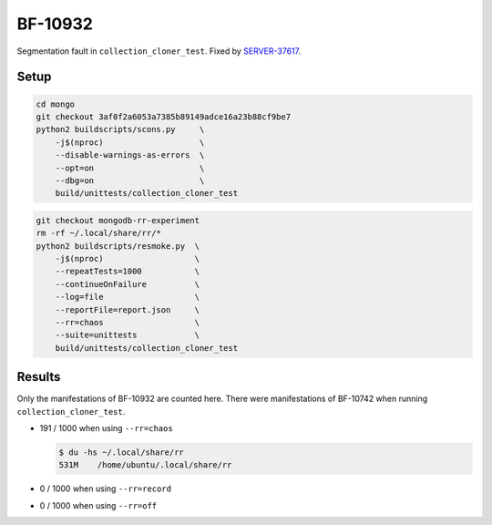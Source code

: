 BF-10932
========

Segmentation fault in ``collection_cloner_test``. Fixed by SERVER-37617_.

.. _SERVER-37617: https://jira.mongodb.org/browse/SERVER-37617

Setup
-----

.. code-block:: sh

    cd mongo
    git checkout 3af0f2a6053a7385b89149adce16a23b88cf9be7
    python2 buildscripts/scons.py     \
        -j$(nproc)                    \
        --disable-warnings-as-errors  \
        --opt=on                      \
        --dbg=on                      \
        build/unittests/collection_cloner_test

.. code-block:: sh

    git checkout mongodb-rr-experiment
    rm -rf ~/.local/share/rr/*
    python2 buildscripts/resmoke.py  \
        -j$(nproc)                   \
        --repeatTests=1000           \
        --continueOnFailure          \
        --log=file                   \
        --reportFile=report.json     \
        --rr=chaos                   \
        --suite=unittests            \
        build/unittests/collection_cloner_test

Results
-------

Only the manifestations of BF-10932 are counted here. There were manifestations of BF-10742 when
running ``collection_cloner_test``.

* 191 / 1000 when using ``--rr=chaos``

  .. code-block:: console

        $ du -hs ~/.local/share/rr
        531M	/home/ubuntu/.local/share/rr

* 0 / 1000 when using ``--rr=record``

* 0 / 1000 when using ``--rr=off``
